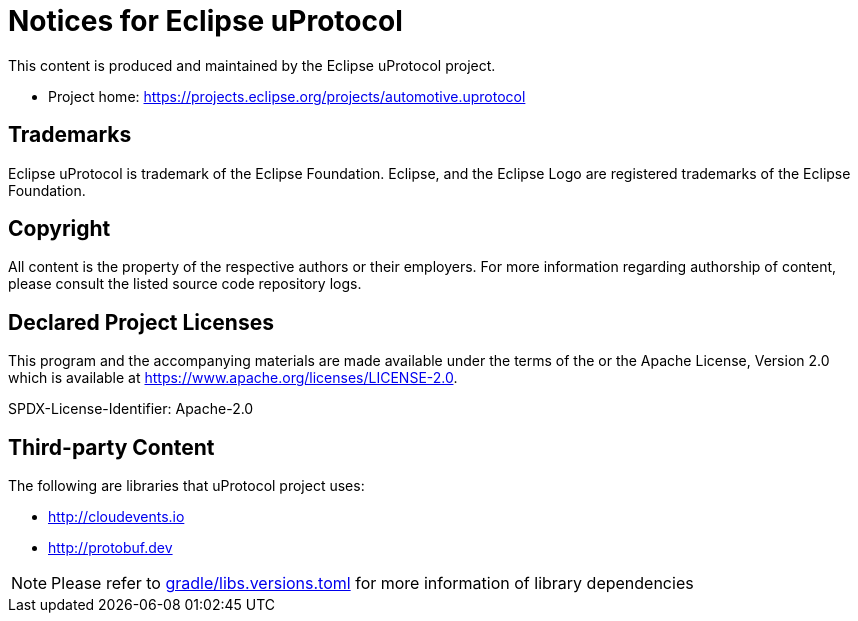= Notices for Eclipse uProtocol

This content is produced and maintained by the Eclipse uProtocol project.

* Project home: https://projects.eclipse.org/projects/automotive.uprotocol

== Trademarks

Eclipse uProtocol is trademark of the Eclipse Foundation.
Eclipse, and the Eclipse Logo are registered trademarks of the Eclipse Foundation.

== Copyright

All content is the property of the respective authors or their employers.
For more information regarding authorship of content, please consult the
listed source code repository logs.

== Declared Project Licenses

This program and the accompanying materials are made available under the
terms of the or the Apache License, Version 2.0
which is available at https://www.apache.org/licenses/LICENSE-2.0.

SPDX-License-Identifier: Apache-2.0

== Third-party Content

The following are libraries that uProtocol project uses:

* http://cloudevents.io
* http://protobuf.dev

NOTE: Please refer to link:gradle/libs.versions.toml[] for more information of library dependencies
